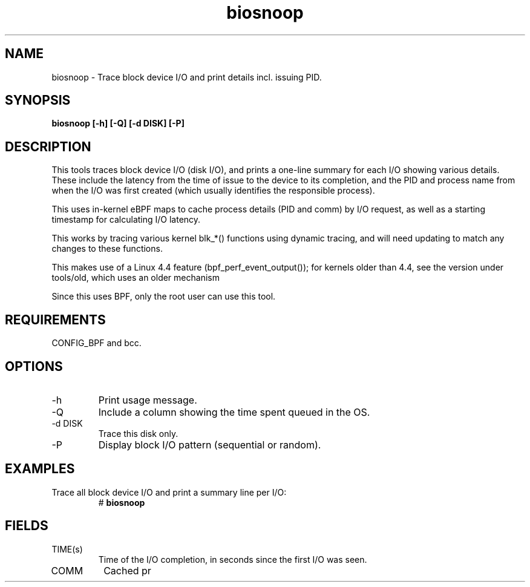 .TH biosnoop 8  "2015-09-16" "USER COMMANDS"
.SH NAME
biosnoop \- Trace block device I/O and print details incl. issuing PID.
.SH SYNOPSIS
.B biosnoop [\-h] [\-Q] [\-d DISK] [\-P]
.SH DESCRIPTION
This tools traces block device I/O (disk I/O), and prints a one-line summary
for each I/O showing various details. These include the latency from the time of
issue to the device to its completion, and the PID and process name from when
the I/O was first created (which usually identifies the responsible process).

This uses in-kernel eBPF maps to cache process details (PID and comm) by I/O
request, as well as a starting timestamp for calculating I/O latency.

This works by tracing various kernel blk_*() functions using dynamic tracing,
and will need updating to match any changes to these functions.

This makes use of a Linux 4.4 feature (bpf_perf_event_output());
for kernels older than 4.4, see the version under tools/old,
which uses an older mechanism

Since this uses BPF, only the root user can use this tool.
.SH REQUIREMENTS
CONFIG_BPF and bcc.
.SH OPTIONS
.TP
\-h
Print usage message.
.TP
\-Q
Include a column showing the time spent queued in the OS.
.TP
\-d DISK
Trace this disk only.
.TP
\-P
Display block I/O pattern (sequential or random).
.SH EXAMPLES
.TP
Trace all block device I/O and print a summary line per I/O:
#
.B biosnoop
.SH FIELDS
.TP
TIME(s)
Time of the I/O completion, in seconds since the first I/O was seen.
.TP
COMM
Cached pr